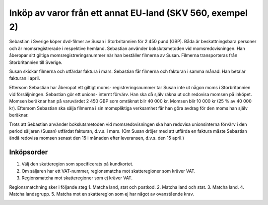 .. _createrfq:

.. index::
   single: Create RFQ

======================================
Inköp av varor från ett annat EU-land (SKV 560, exempel 2)
======================================

.. image:: skv560/exempel2.png
   :align: center

Sebastian i Sverige köper dvd-filmer av Susan i Storbritannien
för 2 450 pund (GBP). Båda är beskattningsbara personer
och är momsregistrerade i respektive hemland. Sebastian
använder bokslutsmetoden vid momsredovisningen. Han
åberopar sitt giltiga momsregistreringsnummer när han
beställer filmerna av Susan. Filmerna transporteras från
Storbritannien till Sverige.

Susan skickar filmerna och utfärdar faktura i mars.
Sebastian får filmerna och fakturan i samma månad. Han
betalar fakturan i april.

Eftersom Sebastian har åberopat ett giltigt moms-
registreringsnummer tar Susan inte ut någon moms i
Storbritannien vid försäljningen. Sebastian gör ett unions-
internt förvärv. Han ska då själv räkna ut och redovisa
momsen på inköpet. Momsen beräknar han på varuvärdet
2 450 GBP som omräknat blir 40 000 kr. Momsen blir
10 000 kr (25 % av 40 000 kr). Eftersom Sebastian ska
sälja filmerna i sin momspliktiga verksamhet får han göra
avdrag för den moms han själv beräknar.

Trots att Sebastian använder bokslutsmetoden vid
momsredovisningen ska han redovisa unionsinterna förvärv
i den period säljaren (Susan) utfärdat fakturan, d.v.s. i
mars. (Om Susan dröjer med att utfärda en faktura måste
Sebastian ändå redovisa momsen senast den 15 i månaden
efter leveransen, d.v.s. den 15 april.)

Inköpsorder
---------------------
.. image:: skv560/exempel2_1.png
   :align: center
.. image:: skv560/exempel2_2.png
   :align: center

1. Välj den skatteregion som specificerats på kundkortet.
2. Om säljaren har ett VAT-nummer, regionsmatcha mot skatteregioner som kräver VAT.
3. Regionsmatcha mot skatteregioner som ej kräver VAT.

Regionsmatchning sker i följande steg
1. Matcha land, stat och postkod.
2. Matcha land och stat.
3. Matcha land.
4. Matcha landsgrupp.
5. Matcha mot en skatteregion som ej har något av ovanstående krav.

.. image:: skv560/exempel2_3.png
   :align: center
.. image:: skv560/exempel2_4.png
   :align: center
.. image:: skv560/exempel2_5.png
   :align: center
.. ~ .. image:: skv560/exempel2_6.png
.. ~    :align: center
.. ~ .. image:: skv560/exempel2_7.png
.. ~    :align: center
.. ~ .. image:: skv560/exempel2_8.png
.. ~    :align: center
